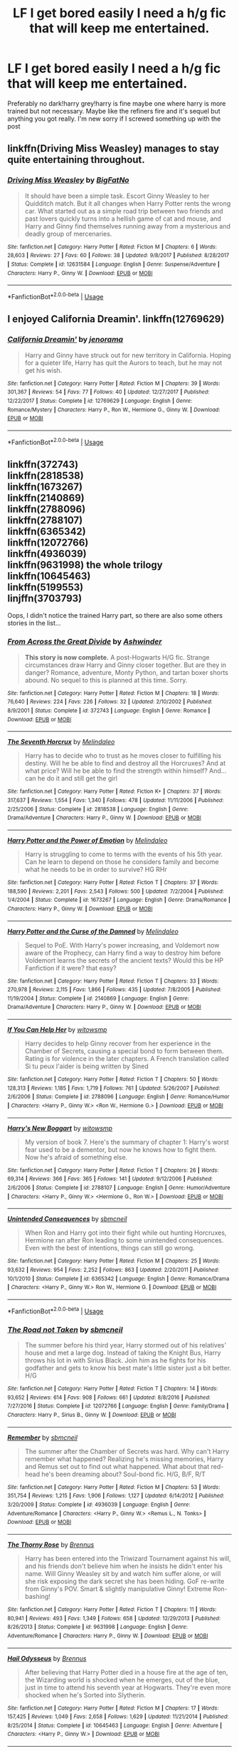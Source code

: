 #+TITLE: LF I get bored easily I need a h/g fic that will keep me entertained.

* LF I get bored easily I need a h/g fic that will keep me entertained.
:PROPERTIES:
:Score: 8
:DateUnix: 1534224245.0
:DateShort: 2018-Aug-14
:FlairText: Request
:END:
Preferably no dark!harry grey!harry is fine maybe one where harry is more trained but not necessary. Maybe like the refiners fire and it's sequel but anything you got really. I'm new sorry if I screwed something up with the post


** linkffn(Driving Miss Weasley) manages to stay quite entertaining throughout.
:PROPERTIES:
:Author: Microuwave
:Score: 3
:DateUnix: 1534225901.0
:DateShort: 2018-Aug-14
:END:

*** [[https://www.fanfiction.net/s/12631584/1/][*/Driving Miss Weasley/*]] by [[https://www.fanfiction.net/u/6968922/BigFatNo][/BigFatNo/]]

#+begin_quote
  It should have been a simple task. Escort Ginny Weasley to her Quidditch match. But it all changes when Harry Potter rents the wrong car. What started out as a simple road trip between two friends and past lovers quickly turns into a hellish game of cat and mouse, and Harry and Ginny find themselves running away from a mysterious and deadly group of mercenaries.
#+end_quote

^{/Site/:} ^{fanfiction.net} ^{*|*} ^{/Category/:} ^{Harry} ^{Potter} ^{*|*} ^{/Rated/:} ^{Fiction} ^{M} ^{*|*} ^{/Chapters/:} ^{6} ^{*|*} ^{/Words/:} ^{28,603} ^{*|*} ^{/Reviews/:} ^{27} ^{*|*} ^{/Favs/:} ^{60} ^{*|*} ^{/Follows/:} ^{38} ^{*|*} ^{/Updated/:} ^{9/8/2017} ^{*|*} ^{/Published/:} ^{8/28/2017} ^{*|*} ^{/Status/:} ^{Complete} ^{*|*} ^{/id/:} ^{12631584} ^{*|*} ^{/Language/:} ^{English} ^{*|*} ^{/Genre/:} ^{Suspense/Adventure} ^{*|*} ^{/Characters/:} ^{Harry} ^{P.,} ^{Ginny} ^{W.} ^{*|*} ^{/Download/:} ^{[[http://www.ff2ebook.com/old/ffn-bot/index.php?id=12631584&source=ff&filetype=epub][EPUB]]} ^{or} ^{[[http://www.ff2ebook.com/old/ffn-bot/index.php?id=12631584&source=ff&filetype=mobi][MOBI]]}

--------------

*FanfictionBot*^{2.0.0-beta} | [[https://github.com/tusing/reddit-ffn-bot/wiki/Usage][Usage]]
:PROPERTIES:
:Author: FanfictionBot
:Score: 1
:DateUnix: 1534225920.0
:DateShort: 2018-Aug-14
:END:


** I enjoyed California Dreamin'. linkffn(12769629)
:PROPERTIES:
:Author: whatisgreen
:Score: 3
:DateUnix: 1534228589.0
:DateShort: 2018-Aug-14
:END:

*** [[https://www.fanfiction.net/s/12769629/1/][*/California Dreamin'/*]] by [[https://www.fanfiction.net/u/427204/jenorama][/jenorama/]]

#+begin_quote
  Harry and Ginny have struck out for new territory in California. Hoping for a quieter life, Harry has quit the Aurors to teach, but he may not get his wish.
#+end_quote

^{/Site/:} ^{fanfiction.net} ^{*|*} ^{/Category/:} ^{Harry} ^{Potter} ^{*|*} ^{/Rated/:} ^{Fiction} ^{M} ^{*|*} ^{/Chapters/:} ^{39} ^{*|*} ^{/Words/:} ^{301,367} ^{*|*} ^{/Reviews/:} ^{54} ^{*|*} ^{/Favs/:} ^{77} ^{*|*} ^{/Follows/:} ^{40} ^{*|*} ^{/Updated/:} ^{12/27/2017} ^{*|*} ^{/Published/:} ^{12/22/2017} ^{*|*} ^{/Status/:} ^{Complete} ^{*|*} ^{/id/:} ^{12769629} ^{*|*} ^{/Language/:} ^{English} ^{*|*} ^{/Genre/:} ^{Romance/Mystery} ^{*|*} ^{/Characters/:} ^{Harry} ^{P.,} ^{Ron} ^{W.,} ^{Hermione} ^{G.,} ^{Ginny} ^{W.} ^{*|*} ^{/Download/:} ^{[[http://www.ff2ebook.com/old/ffn-bot/index.php?id=12769629&source=ff&filetype=epub][EPUB]]} ^{or} ^{[[http://www.ff2ebook.com/old/ffn-bot/index.php?id=12769629&source=ff&filetype=mobi][MOBI]]}

--------------

*FanfictionBot*^{2.0.0-beta} | [[https://github.com/tusing/reddit-ffn-bot/wiki/Usage][Usage]]
:PROPERTIES:
:Author: FanfictionBot
:Score: 2
:DateUnix: 1534228604.0
:DateShort: 2018-Aug-14
:END:


** linkffn(372743)\\
linkffn(2818538)\\
linkffn(1673267)\\
linkffn(2140869)\\
linkffn(2788096)\\
linkffn(2788107)\\
linkffn(6365342)\\
linkffn(12072766)\\
linkffn(4936039)\\
linkffn(9631998) the whole trilogy\\
linkffn(10645463)\\
linkffn(5199553)\\
linjffn(3703793)

Oops, I didn't notice the trained Harry part, so there are also some others stories in the list...
:PROPERTIES:
:Author: Gellert99
:Score: 1
:DateUnix: 1534230477.0
:DateShort: 2018-Aug-14
:END:

*** [[https://www.fanfiction.net/s/372743/1/][*/From Across the Great Divide/*]] by [[https://www.fanfiction.net/u/77483/Ashwinder][/Ashwinder/]]

#+begin_quote
  *This story is now complete.* A post-Hogwarts H/G fic. Strange circumstances draw Harry and Ginny closer together. But are they in danger? Romance, adventure, Monty Python, and tartan boxer shorts abound. No sequel to this is planned at this time. Sorry.
#+end_quote

^{/Site/:} ^{fanfiction.net} ^{*|*} ^{/Category/:} ^{Harry} ^{Potter} ^{*|*} ^{/Rated/:} ^{Fiction} ^{M} ^{*|*} ^{/Chapters/:} ^{18} ^{*|*} ^{/Words/:} ^{76,640} ^{*|*} ^{/Reviews/:} ^{224} ^{*|*} ^{/Favs/:} ^{226} ^{*|*} ^{/Follows/:} ^{32} ^{*|*} ^{/Updated/:} ^{2/10/2002} ^{*|*} ^{/Published/:} ^{8/9/2001} ^{*|*} ^{/Status/:} ^{Complete} ^{*|*} ^{/id/:} ^{372743} ^{*|*} ^{/Language/:} ^{English} ^{*|*} ^{/Genre/:} ^{Romance} ^{*|*} ^{/Download/:} ^{[[http://www.ff2ebook.com/old/ffn-bot/index.php?id=372743&source=ff&filetype=epub][EPUB]]} ^{or} ^{[[http://www.ff2ebook.com/old/ffn-bot/index.php?id=372743&source=ff&filetype=mobi][MOBI]]}

--------------

[[https://www.fanfiction.net/s/2818538/1/][*/The Seventh Horcrux/*]] by [[https://www.fanfiction.net/u/457505/Melindaleo][/Melindaleo/]]

#+begin_quote
  Harry has to decide who to trust as he moves closer to fulfilling his destiny. Will he be able to find and destroy all the Horcruxes? And at what price? Will he be able to find the strength within himself? And...can he do it and still get the girl
#+end_quote

^{/Site/:} ^{fanfiction.net} ^{*|*} ^{/Category/:} ^{Harry} ^{Potter} ^{*|*} ^{/Rated/:} ^{Fiction} ^{K+} ^{*|*} ^{/Chapters/:} ^{37} ^{*|*} ^{/Words/:} ^{317,637} ^{*|*} ^{/Reviews/:} ^{1,554} ^{*|*} ^{/Favs/:} ^{1,340} ^{*|*} ^{/Follows/:} ^{478} ^{*|*} ^{/Updated/:} ^{11/11/2006} ^{*|*} ^{/Published/:} ^{2/25/2006} ^{*|*} ^{/Status/:} ^{Complete} ^{*|*} ^{/id/:} ^{2818538} ^{*|*} ^{/Language/:} ^{English} ^{*|*} ^{/Genre/:} ^{Drama/Adventure} ^{*|*} ^{/Characters/:} ^{Harry} ^{P.,} ^{Ginny} ^{W.} ^{*|*} ^{/Download/:} ^{[[http://www.ff2ebook.com/old/ffn-bot/index.php?id=2818538&source=ff&filetype=epub][EPUB]]} ^{or} ^{[[http://www.ff2ebook.com/old/ffn-bot/index.php?id=2818538&source=ff&filetype=mobi][MOBI]]}

--------------

[[https://www.fanfiction.net/s/1673267/1/][*/Harry Potter and the Power of Emotion/*]] by [[https://www.fanfiction.net/u/457505/Melindaleo][/Melindaleo/]]

#+begin_quote
  Harry is struggling to come to terms with the events of his 5th year. Can he learn to depend on those he considers family and become what he needs to be in order to survive? HG RHr
#+end_quote

^{/Site/:} ^{fanfiction.net} ^{*|*} ^{/Category/:} ^{Harry} ^{Potter} ^{*|*} ^{/Rated/:} ^{Fiction} ^{T} ^{*|*} ^{/Chapters/:} ^{37} ^{*|*} ^{/Words/:} ^{188,590} ^{*|*} ^{/Reviews/:} ^{2,201} ^{*|*} ^{/Favs/:} ^{2,543} ^{*|*} ^{/Follows/:} ^{500} ^{*|*} ^{/Updated/:} ^{7/2/2004} ^{*|*} ^{/Published/:} ^{1/4/2004} ^{*|*} ^{/Status/:} ^{Complete} ^{*|*} ^{/id/:} ^{1673267} ^{*|*} ^{/Language/:} ^{English} ^{*|*} ^{/Genre/:} ^{Drama/Romance} ^{*|*} ^{/Characters/:} ^{Harry} ^{P.,} ^{Ginny} ^{W.} ^{*|*} ^{/Download/:} ^{[[http://www.ff2ebook.com/old/ffn-bot/index.php?id=1673267&source=ff&filetype=epub][EPUB]]} ^{or} ^{[[http://www.ff2ebook.com/old/ffn-bot/index.php?id=1673267&source=ff&filetype=mobi][MOBI]]}

--------------

[[https://www.fanfiction.net/s/2140869/1/][*/Harry Potter and the Curse of the Damned/*]] by [[https://www.fanfiction.net/u/457505/Melindaleo][/Melindaleo/]]

#+begin_quote
  Sequel to PoE. With Harry's power increasing, and Voldemort now aware of the Prophecy, can Harry find a way to destroy him before Voldemort learns the secrets of the ancient texts? Would this be HP Fanfiction if it were? that easy?
#+end_quote

^{/Site/:} ^{fanfiction.net} ^{*|*} ^{/Category/:} ^{Harry} ^{Potter} ^{*|*} ^{/Rated/:} ^{Fiction} ^{T} ^{*|*} ^{/Chapters/:} ^{33} ^{*|*} ^{/Words/:} ^{270,978} ^{*|*} ^{/Reviews/:} ^{2,115} ^{*|*} ^{/Favs/:} ^{1,866} ^{*|*} ^{/Follows/:} ^{435} ^{*|*} ^{/Updated/:} ^{7/8/2005} ^{*|*} ^{/Published/:} ^{11/19/2004} ^{*|*} ^{/Status/:} ^{Complete} ^{*|*} ^{/id/:} ^{2140869} ^{*|*} ^{/Language/:} ^{English} ^{*|*} ^{/Genre/:} ^{Drama/Adventure} ^{*|*} ^{/Characters/:} ^{Harry} ^{P.,} ^{Ginny} ^{W.} ^{*|*} ^{/Download/:} ^{[[http://www.ff2ebook.com/old/ffn-bot/index.php?id=2140869&source=ff&filetype=epub][EPUB]]} ^{or} ^{[[http://www.ff2ebook.com/old/ffn-bot/index.php?id=2140869&source=ff&filetype=mobi][MOBI]]}

--------------

[[https://www.fanfiction.net/s/2788096/1/][*/If You Can Help Her/*]] by [[https://www.fanfiction.net/u/983103/witowsmp][/witowsmp/]]

#+begin_quote
  Harry decides to help Ginny recover from her experience in the Chamber of Secrets, causing a special bond to form between them. Rating is for violence in the later chapters. A French translation called Si tu peux l'aider is being written by Sined
#+end_quote

^{/Site/:} ^{fanfiction.net} ^{*|*} ^{/Category/:} ^{Harry} ^{Potter} ^{*|*} ^{/Rated/:} ^{Fiction} ^{T} ^{*|*} ^{/Chapters/:} ^{50} ^{*|*} ^{/Words/:} ^{128,313} ^{*|*} ^{/Reviews/:} ^{1,185} ^{*|*} ^{/Favs/:} ^{1,719} ^{*|*} ^{/Follows/:} ^{761} ^{*|*} ^{/Updated/:} ^{5/26/2007} ^{*|*} ^{/Published/:} ^{2/6/2006} ^{*|*} ^{/Status/:} ^{Complete} ^{*|*} ^{/id/:} ^{2788096} ^{*|*} ^{/Language/:} ^{English} ^{*|*} ^{/Genre/:} ^{Romance/Humor} ^{*|*} ^{/Characters/:} ^{<Harry} ^{P.,} ^{Ginny} ^{W.>} ^{<Ron} ^{W.,} ^{Hermione} ^{G.>} ^{*|*} ^{/Download/:} ^{[[http://www.ff2ebook.com/old/ffn-bot/index.php?id=2788096&source=ff&filetype=epub][EPUB]]} ^{or} ^{[[http://www.ff2ebook.com/old/ffn-bot/index.php?id=2788096&source=ff&filetype=mobi][MOBI]]}

--------------

[[https://www.fanfiction.net/s/2788107/1/][*/Harry's New Boggart/*]] by [[https://www.fanfiction.net/u/983103/witowsmp][/witowsmp/]]

#+begin_quote
  My version of book 7. Here's the summary of chapter 1: Harry's worst fear used to be a dementor, but now he knows how to fight them. Now he's afraid of something else.
#+end_quote

^{/Site/:} ^{fanfiction.net} ^{*|*} ^{/Category/:} ^{Harry} ^{Potter} ^{*|*} ^{/Rated/:} ^{Fiction} ^{T} ^{*|*} ^{/Chapters/:} ^{26} ^{*|*} ^{/Words/:} ^{69,314} ^{*|*} ^{/Reviews/:} ^{366} ^{*|*} ^{/Favs/:} ^{365} ^{*|*} ^{/Follows/:} ^{141} ^{*|*} ^{/Updated/:} ^{9/12/2006} ^{*|*} ^{/Published/:} ^{2/6/2006} ^{*|*} ^{/Status/:} ^{Complete} ^{*|*} ^{/id/:} ^{2788107} ^{*|*} ^{/Language/:} ^{English} ^{*|*} ^{/Genre/:} ^{Humor/Adventure} ^{*|*} ^{/Characters/:} ^{<Harry} ^{P.,} ^{Ginny} ^{W.>} ^{<Hermione} ^{G.,} ^{Ron} ^{W.>} ^{*|*} ^{/Download/:} ^{[[http://www.ff2ebook.com/old/ffn-bot/index.php?id=2788107&source=ff&filetype=epub][EPUB]]} ^{or} ^{[[http://www.ff2ebook.com/old/ffn-bot/index.php?id=2788107&source=ff&filetype=mobi][MOBI]]}

--------------

[[https://www.fanfiction.net/s/6365342/1/][*/Unintended Consequences/*]] by [[https://www.fanfiction.net/u/1816754/sbmcneil][/sbmcneil/]]

#+begin_quote
  When Ron and Harry got into their fight while out hunting Horcruxes, Hermione ran after Ron leading to some unintended consequences. Even with the best of intentions, things can still go wrong.
#+end_quote

^{/Site/:} ^{fanfiction.net} ^{*|*} ^{/Category/:} ^{Harry} ^{Potter} ^{*|*} ^{/Rated/:} ^{Fiction} ^{M} ^{*|*} ^{/Chapters/:} ^{25} ^{*|*} ^{/Words/:} ^{93,632} ^{*|*} ^{/Reviews/:} ^{954} ^{*|*} ^{/Favs/:} ^{2,252} ^{*|*} ^{/Follows/:} ^{863} ^{*|*} ^{/Updated/:} ^{2/20/2011} ^{*|*} ^{/Published/:} ^{10/1/2010} ^{*|*} ^{/Status/:} ^{Complete} ^{*|*} ^{/id/:} ^{6365342} ^{*|*} ^{/Language/:} ^{English} ^{*|*} ^{/Genre/:} ^{Romance/Drama} ^{*|*} ^{/Characters/:} ^{<Harry} ^{P.,} ^{Ginny} ^{W.>} ^{Ron} ^{W.,} ^{Hermione} ^{G.} ^{*|*} ^{/Download/:} ^{[[http://www.ff2ebook.com/old/ffn-bot/index.php?id=6365342&source=ff&filetype=epub][EPUB]]} ^{or} ^{[[http://www.ff2ebook.com/old/ffn-bot/index.php?id=6365342&source=ff&filetype=mobi][MOBI]]}

--------------

*FanfictionBot*^{2.0.0-beta} | [[https://github.com/tusing/reddit-ffn-bot/wiki/Usage][Usage]]
:PROPERTIES:
:Author: FanfictionBot
:Score: 1
:DateUnix: 1534230540.0
:DateShort: 2018-Aug-14
:END:


*** [[https://www.fanfiction.net/s/12072766/1/][*/The Road not Taken/*]] by [[https://www.fanfiction.net/u/1816754/sbmcneil][/sbmcneil/]]

#+begin_quote
  The summer before his third year, Harry stormed out of his relatives' house and met a large dog. Instead of taking the Knight Bus, Harry throws his lot in with Sirius Black. Join him as he fights for his godfather and gets to know his best mate's little sister just a bit better. H/G
#+end_quote

^{/Site/:} ^{fanfiction.net} ^{*|*} ^{/Category/:} ^{Harry} ^{Potter} ^{*|*} ^{/Rated/:} ^{Fiction} ^{T} ^{*|*} ^{/Chapters/:} ^{14} ^{*|*} ^{/Words/:} ^{93,652} ^{*|*} ^{/Reviews/:} ^{614} ^{*|*} ^{/Favs/:} ^{908} ^{*|*} ^{/Follows/:} ^{661} ^{*|*} ^{/Updated/:} ^{8/8/2016} ^{*|*} ^{/Published/:} ^{7/27/2016} ^{*|*} ^{/Status/:} ^{Complete} ^{*|*} ^{/id/:} ^{12072766} ^{*|*} ^{/Language/:} ^{English} ^{*|*} ^{/Genre/:} ^{Family/Drama} ^{*|*} ^{/Characters/:} ^{Harry} ^{P.,} ^{Sirius} ^{B.,} ^{Ginny} ^{W.} ^{*|*} ^{/Download/:} ^{[[http://www.ff2ebook.com/old/ffn-bot/index.php?id=12072766&source=ff&filetype=epub][EPUB]]} ^{or} ^{[[http://www.ff2ebook.com/old/ffn-bot/index.php?id=12072766&source=ff&filetype=mobi][MOBI]]}

--------------

[[https://www.fanfiction.net/s/4936039/1/][*/Remember/*]] by [[https://www.fanfiction.net/u/1816754/sbmcneil][/sbmcneil/]]

#+begin_quote
  The summer after the Chamber of Secrets was hard. Why can't Harry remember what happened? Realizing he's missing memories, Harry and Remus set out to find out what happened. What about that red-head he's been dreaming about? Soul-bond fic. H/G, B/F, R/T
#+end_quote

^{/Site/:} ^{fanfiction.net} ^{*|*} ^{/Category/:} ^{Harry} ^{Potter} ^{*|*} ^{/Rated/:} ^{Fiction} ^{M} ^{*|*} ^{/Chapters/:} ^{53} ^{*|*} ^{/Words/:} ^{351,754} ^{*|*} ^{/Reviews/:} ^{1,215} ^{*|*} ^{/Favs/:} ^{1,906} ^{*|*} ^{/Follows/:} ^{1,127} ^{*|*} ^{/Updated/:} ^{6/14/2012} ^{*|*} ^{/Published/:} ^{3/20/2009} ^{*|*} ^{/Status/:} ^{Complete} ^{*|*} ^{/id/:} ^{4936039} ^{*|*} ^{/Language/:} ^{English} ^{*|*} ^{/Genre/:} ^{Adventure/Romance} ^{*|*} ^{/Characters/:} ^{<Harry} ^{P.,} ^{Ginny} ^{W.>} ^{<Remus} ^{L.,} ^{N.} ^{Tonks>} ^{*|*} ^{/Download/:} ^{[[http://www.ff2ebook.com/old/ffn-bot/index.php?id=4936039&source=ff&filetype=epub][EPUB]]} ^{or} ^{[[http://www.ff2ebook.com/old/ffn-bot/index.php?id=4936039&source=ff&filetype=mobi][MOBI]]}

--------------

[[https://www.fanfiction.net/s/9631998/1/][*/The Thorny Rose/*]] by [[https://www.fanfiction.net/u/4577618/Brennus][/Brennus/]]

#+begin_quote
  Harry has been entered into the Triwizard Tournament against his will, and his friends don't believe him when he insists he didn't enter his name. Will Ginny Weasley sit by and watch him suffer alone, or will she risk exposing the dark secret she has been hiding. GoF re-write from Ginny's POV. Smart & slightly manipulative Ginny! Extreme Ron-bashing!
#+end_quote

^{/Site/:} ^{fanfiction.net} ^{*|*} ^{/Category/:} ^{Harry} ^{Potter} ^{*|*} ^{/Rated/:} ^{Fiction} ^{T} ^{*|*} ^{/Chapters/:} ^{11} ^{*|*} ^{/Words/:} ^{80,941} ^{*|*} ^{/Reviews/:} ^{493} ^{*|*} ^{/Favs/:} ^{1,349} ^{*|*} ^{/Follows/:} ^{658} ^{*|*} ^{/Updated/:} ^{12/29/2013} ^{*|*} ^{/Published/:} ^{8/26/2013} ^{*|*} ^{/Status/:} ^{Complete} ^{*|*} ^{/id/:} ^{9631998} ^{*|*} ^{/Language/:} ^{English} ^{*|*} ^{/Genre/:} ^{Adventure/Romance} ^{*|*} ^{/Characters/:} ^{Harry} ^{P.,} ^{Ginny} ^{W.} ^{*|*} ^{/Download/:} ^{[[http://www.ff2ebook.com/old/ffn-bot/index.php?id=9631998&source=ff&filetype=epub][EPUB]]} ^{or} ^{[[http://www.ff2ebook.com/old/ffn-bot/index.php?id=9631998&source=ff&filetype=mobi][MOBI]]}

--------------

[[https://www.fanfiction.net/s/10645463/1/][*/Hail Odysseus/*]] by [[https://www.fanfiction.net/u/4577618/Brennus][/Brennus/]]

#+begin_quote
  After believing that Harry Potter died in a house fire at the age of ten, the Wizarding world is shocked when he emerges, out of the blue, just in time to attend his seventh year at Hogwarts. They're even more shocked when he's Sorted into Slytherin.
#+end_quote

^{/Site/:} ^{fanfiction.net} ^{*|*} ^{/Category/:} ^{Harry} ^{Potter} ^{*|*} ^{/Rated/:} ^{Fiction} ^{M} ^{*|*} ^{/Chapters/:} ^{17} ^{*|*} ^{/Words/:} ^{157,425} ^{*|*} ^{/Reviews/:} ^{1,049} ^{*|*} ^{/Favs/:} ^{2,658} ^{*|*} ^{/Follows/:} ^{1,629} ^{*|*} ^{/Updated/:} ^{11/21/2014} ^{*|*} ^{/Published/:} ^{8/25/2014} ^{*|*} ^{/Status/:} ^{Complete} ^{*|*} ^{/id/:} ^{10645463} ^{*|*} ^{/Language/:} ^{English} ^{*|*} ^{/Genre/:} ^{Adventure} ^{*|*} ^{/Characters/:} ^{<Harry} ^{P.,} ^{Ginny} ^{W.>} ^{*|*} ^{/Download/:} ^{[[http://www.ff2ebook.com/old/ffn-bot/index.php?id=10645463&source=ff&filetype=epub][EPUB]]} ^{or} ^{[[http://www.ff2ebook.com/old/ffn-bot/index.php?id=10645463&source=ff&filetype=mobi][MOBI]]}

--------------

[[https://www.fanfiction.net/s/5199553/1/][*/The Girl on the Bench/*]] by [[https://www.fanfiction.net/u/1371177/DukeBrymin][/DukeBrymin/]]

#+begin_quote
  It was, perhaps, inevitable that they should be together. But then Wednesday came along.
#+end_quote

^{/Site/:} ^{fanfiction.net} ^{*|*} ^{/Category/:} ^{Harry} ^{Potter} ^{*|*} ^{/Rated/:} ^{Fiction} ^{T} ^{*|*} ^{/Chapters/:} ^{3} ^{*|*} ^{/Words/:} ^{22,495} ^{*|*} ^{/Reviews/:} ^{72} ^{*|*} ^{/Favs/:} ^{75} ^{*|*} ^{/Follows/:} ^{25} ^{*|*} ^{/Updated/:} ^{7/13/2009} ^{*|*} ^{/Published/:} ^{7/7/2009} ^{*|*} ^{/Status/:} ^{Complete} ^{*|*} ^{/id/:} ^{5199553} ^{*|*} ^{/Language/:} ^{English} ^{*|*} ^{/Genre/:} ^{Romance/Angst} ^{*|*} ^{/Characters/:} ^{Harry} ^{P.,} ^{Ginny} ^{W.} ^{*|*} ^{/Download/:} ^{[[http://www.ff2ebook.com/old/ffn-bot/index.php?id=5199553&source=ff&filetype=epub][EPUB]]} ^{or} ^{[[http://www.ff2ebook.com/old/ffn-bot/index.php?id=5199553&source=ff&filetype=mobi][MOBI]]}

--------------

*FanfictionBot*^{2.0.0-beta} | [[https://github.com/tusing/reddit-ffn-bot/wiki/Usage][Usage]]
:PROPERTIES:
:Author: FanfictionBot
:Score: 1
:DateUnix: 1534230601.0
:DateShort: 2018-Aug-14
:END:


*** It would have been a lot easier to just post like this:

linkff(1234; 5678; 91011)

You don't need all those, just use a semicolon and a space between them.
:PROPERTIES:
:Author: XeshTrill
:Score: 1
:DateUnix: 1534237271.0
:DateShort: 2018-Aug-14
:END:


*** Thanks for your suggestions, they're great! Just wondering if you know of any story like hail Odesseus that's less... depressing. It's a great story so far but I'm on vacation and want something similar but slightly less dark. Thanks!
:PROPERTIES:
:Score: 1
:DateUnix: 1534391115.0
:DateShort: 2018-Aug-16
:END:

**** Do you think Hail Odysseus is depressing? I had a good laugh several times, lol.\\
What do you mean by 'any story like Hail Odysseus'? A story with a Slytherin Harry? Or a story where Harry goes to Hogwarts only in his 7th year?
:PROPERTIES:
:Author: Gellert99
:Score: 1
:DateUnix: 1534401402.0
:DateShort: 2018-Aug-16
:END:

***** Sorry your right depressing isn't the right word but it isn't exactly a light hearted fic. And sorry I should have been more clear I meant a story where harry is trained and powerful and meets the weasleys later on in life like return of the marauders and learning to breathe.
:PROPERTIES:
:Score: 1
:DateUnix: 1534443202.0
:DateShort: 2018-Aug-16
:END:

****** Powerful!Harry isn't exactly my cup of tea because he's often a wee bit too arrogant for my taste. However, maybe this fits linkffn(9065880)
:PROPERTIES:
:Author: Gellert99
:Score: 1
:DateUnix: 1534450037.0
:DateShort: 2018-Aug-17
:END:

******* [[https://www.fanfiction.net/s/9065880/1/][*/Harry Potter and the Butterfly Effect/*]] by [[https://www.fanfiction.net/u/4577618/Brennus][/Brennus/]]

#+begin_quote
  Minor events can have repercussions far beyond their size and importance. When one of these minor events occurs to a ten year-old Harry Potter he finds his world turned upside-down and it starts him down a very different path than the one he expected to follow.
#+end_quote

^{/Site/:} ^{fanfiction.net} ^{*|*} ^{/Category/:} ^{Harry} ^{Potter} ^{*|*} ^{/Rated/:} ^{Fiction} ^{M} ^{*|*} ^{/Chapters/:} ^{31} ^{*|*} ^{/Words/:} ^{170,741} ^{*|*} ^{/Reviews/:} ^{529} ^{*|*} ^{/Favs/:} ^{1,163} ^{*|*} ^{/Follows/:} ^{649} ^{*|*} ^{/Updated/:} ^{7/27/2013} ^{*|*} ^{/Published/:} ^{3/3/2013} ^{*|*} ^{/Status/:} ^{Complete} ^{*|*} ^{/id/:} ^{9065880} ^{*|*} ^{/Language/:} ^{English} ^{*|*} ^{/Genre/:} ^{Adventure} ^{*|*} ^{/Characters/:} ^{Harry} ^{P.,} ^{Ginny} ^{W.} ^{*|*} ^{/Download/:} ^{[[http://www.ff2ebook.com/old/ffn-bot/index.php?id=9065880&source=ff&filetype=epub][EPUB]]} ^{or} ^{[[http://www.ff2ebook.com/old/ffn-bot/index.php?id=9065880&source=ff&filetype=mobi][MOBI]]}

--------------

*FanfictionBot*^{2.0.0-beta} | [[https://github.com/tusing/reddit-ffn-bot/wiki/Usage][Usage]]
:PROPERTIES:
:Author: FanfictionBot
:Score: 1
:DateUnix: 1534450060.0
:DateShort: 2018-Aug-17
:END:


** The Coven of Echoes. i believe its on PhoenixSong. Author is hwimsey
:PROPERTIES:
:Author: Pottermum
:Score: 1
:DateUnix: 1534321681.0
:DateShort: 2018-Aug-15
:END:
